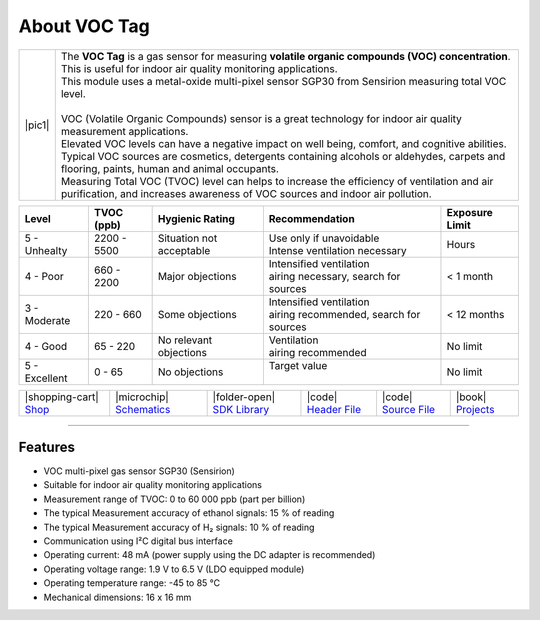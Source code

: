 #############
About VOC Tag
#############

.. |pic1| thumbnail:: ../_static/hardware/about-voc/voc-lp-tag.png
    :width: 300em
    :height: 300em

+------------------------+----------------------------------------------------------------------------------------------------------------------------------------------------------------------------------+
| |pic1|                 | | The **VOC Tag** is a gas sensor for measuring **volatile organic compounds (VOC) concentration**.                                                                              |
|                        | | This is useful for indoor air quality monitoring applications.                                                                                                                 |
|                        | | This module uses a metal-oxide multi-pixel sensor SGP30 from Sensirion measuring total VOC level.                                                                              |
|                        | |                                                                                                                                                                                |
|                        | | VOC (Volatile Organic Compounds) sensor is a great technology for indoor air quality measurement applications.                                                                 |
|                        | | Elevated VOC levels can have a negative impact on well being, comfort, and cognitive abilities.                                                                                |
|                        | | Typical VOC sources are cosmetics, detergents containing alcohols or aldehydes, carpets and flooring, paints, human and animal occupants.                                      |
|                        | | Measuring Total VOC (TVOC) level can helps to increase the efficiency of ventilation and air purification, and increases awareness of VOC sources and indoor air pollution.    |
+------------------------+----------------------------------------------------------------------------------------------------------------------------------------------------------------------------------+

+------------------+--------------------+-------------------------------+-------------------------------------------------+------------------------+
| Level            | TVOC (ppb)         | Hygienic Rating               | Recommendation                                  | Exposure Limit         |
+==================+====================+===============================+=================================================+========================+
| 5 - Unhealty     | 2200 - 5500        | Situation not acceptable      | | Use only if unavoidable                       | Hours                  |
|                  |                    |                               | | Intense ventilation necessary                 |                        |
+------------------+--------------------+-------------------------------+-------------------------------------------------+------------------------+
| 4 - Poor         | 660 - 2200         | Major objections              | | Intensified ventilation                       | < 1 month              |
|                  |                    |                               | | airing necessary, search for sources          |                        |
+------------------+--------------------+-------------------------------+-------------------------------------------------+------------------------+
| 3 - Moderate     | 220 - 660          | Some objections               | | Intensified ventilation                       | < 12 months            |
|                  |                    |                               | | airing recommended, search for sources        |                        |
+------------------+--------------------+-------------------------------+-------------------------------------------------+------------------------+
| 4 - Good         | 65 - 220           | No relevant objections        | | Ventilation                                   | No limit               |
|                  |                    |                               | | airing recommended                            |                        |
+------------------+--------------------+-------------------------------+-------------------------------------------------+------------------------+
| 5 - Excellent    | 0 - 65             | No objections                 | | Target value                                  | No limit               |
|                  |                    |                               | |                                               |                        |
+------------------+--------------------+-------------------------------+-------------------------------------------------+------------------------+

+-----------------------------------------------------------------------+--------------------------------------------------------------------------------------------------------------+------------------------------------------------------------------------------+------------------------------------------------------------------------------------------------+------------------------------------------------------------------------------------------------+--------------------------------------------------------------------------------+
| |shopping-cart| `Shop <https://shop.hardwario.com/voc-tag/>`_         | |microchip| `Schematics <https://github.com/hardwario/bc-hardware/tree/master/out/bc-tag-voc>`_              | |folder-open| `SDK Library <https://sdk.hardwario.com/group__twr__sgp30>`_   | |code| `Header File <https://github.com/hardwario/twr-sdk/blob/master/twr/inc/twr_sgp30.h>`_   | |code| `Source File <https://github.com/hardwario/twr-sdk/blob/master/twr/src/twr_sgp30.c>`_   | |book| `Projects <https://www.hackster.io/hardwario/projects?part_id=108578>`_ |
+-----------------------------------------------------------------------+--------------------------------------------------------------------------------------------------------------+------------------------------------------------------------------------------+------------------------------------------------------------------------------------------------+------------------------------------------------------------------------------------------------+--------------------------------------------------------------------------------+

----------------------------------------------------------------------------------------------

********
Features
********

- VOC multi-pixel gas sensor SGP30 (Sensirion)
- Suitable for indoor air quality monitoring applications
- Measurement range of TVOC: 0 to 60 000 ppb (part per billion)
- The typical Measurement accuracy of ethanol signals: 15 % of reading
- The typical Measurement accuracy of H₂ signals: 10 % of reading
- Communication using I²C digital bus interface
- Operating current: 48 mA (power supply using the DC adapter is recommended)
- Operating voltage range: 1.9 V to 6.5 V (LDO equipped module)
- Operating temperature range: -45 to 85 °C
- Mechanical dimensions: 16 x 16 mm

